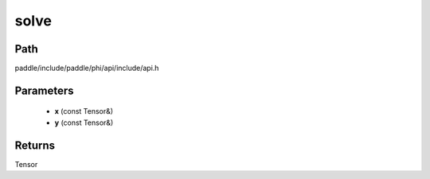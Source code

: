 .. _en_api_paddle_experimental_solve:

solve
-------------------------------

.. cpp:function:: Tensor solve ( const Tensor & x , const Tensor & y ) ;



Path
:::::::::::::::::::::
paddle/include/paddle/phi/api/include/api.h

Parameters
:::::::::::::::::::::
	- **x** (const Tensor&)
	- **y** (const Tensor&)

Returns
:::::::::::::::::::::
Tensor
